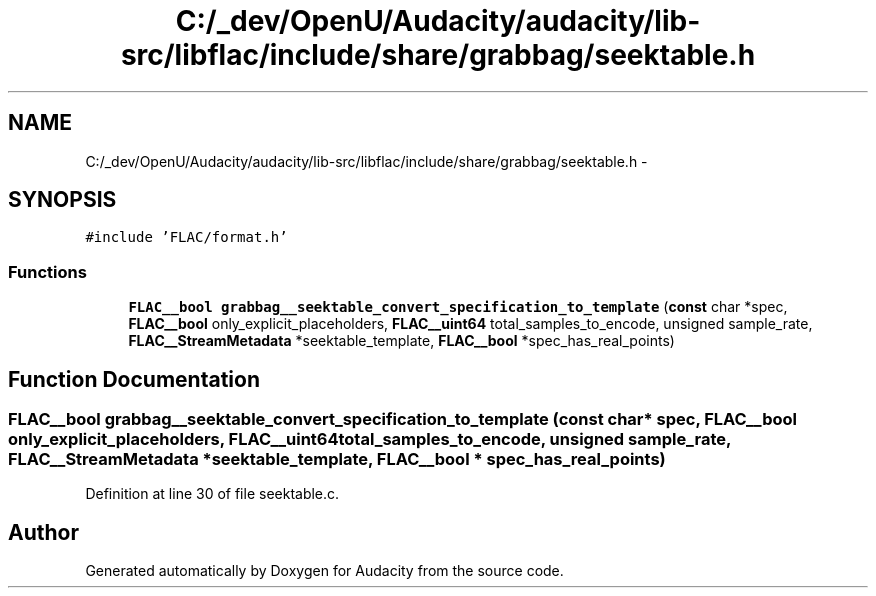.TH "C:/_dev/OpenU/Audacity/audacity/lib-src/libflac/include/share/grabbag/seektable.h" 3 "Thu Apr 28 2016" "Audacity" \" -*- nroff -*-
.ad l
.nh
.SH NAME
C:/_dev/OpenU/Audacity/audacity/lib-src/libflac/include/share/grabbag/seektable.h \- 
.SH SYNOPSIS
.br
.PP
\fC#include 'FLAC/format\&.h'\fP
.br

.SS "Functions"

.in +1c
.ti -1c
.RI "\fBFLAC__bool\fP \fBgrabbag__seektable_convert_specification_to_template\fP (\fBconst\fP char *spec, \fBFLAC__bool\fP only_explicit_placeholders, \fBFLAC__uint64\fP total_samples_to_encode, unsigned sample_rate, \fBFLAC__StreamMetadata\fP *seektable_template, \fBFLAC__bool\fP *spec_has_real_points)"
.br
.in -1c
.SH "Function Documentation"
.PP 
.SS "\fBFLAC__bool\fP grabbag__seektable_convert_specification_to_template (\fBconst\fP char * spec, \fBFLAC__bool\fP only_explicit_placeholders, \fBFLAC__uint64\fP total_samples_to_encode, unsigned sample_rate, \fBFLAC__StreamMetadata\fP * seektable_template, \fBFLAC__bool\fP * spec_has_real_points)"

.PP
Definition at line 30 of file seektable\&.c\&.
.SH "Author"
.PP 
Generated automatically by Doxygen for Audacity from the source code\&.
